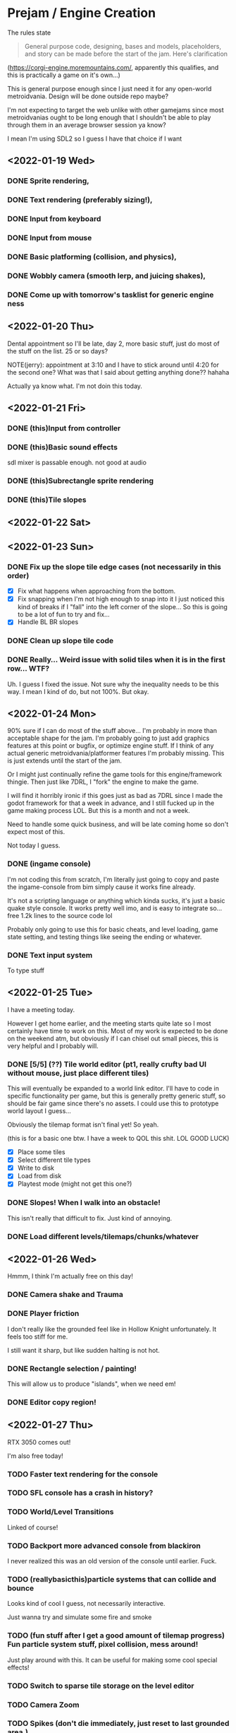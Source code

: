* Prejam / Engine Creation
  The rules state
  #+begin_quote
  General purpose code, designing, bases and models,
  placeholders, and story can be made before the start of the
  jam. Here's clarification
  #+end_quote
  (https://corgi-engine.moremountains.com/, apparently this qualifies, and this is practically a game on it's own...)

  This is general purpose enough since I just need it for any open-world metroidvania. Design
  will be done outside repo maybe?

  I'm not expecting to target the web unlike with other gamejams since most metroidvanias ought to
  be long enough that I shouldn't be able to play through them in an average browser session ya know?

  I mean I'm using SDL2 so I guess I have that choice if I want
  
** <2022-01-19 Wed>
*** DONE Sprite rendering,
    :LOGBOOK:
    CLOCK: [2022-01-19 Wed 15:05]--[2022-01-19 Wed 15:26] =>  0:21
    :END:
*** DONE Text rendering (preferably sizing!),
    :LOGBOOK:
    CLOCK: [2022-01-19 Wed 15:31]--[2022-01-19 Wed 15:55] =>  0:24
    :END:
*** DONE Input from keyboard
    :LOGBOOK:
    CLOCK: [2022-01-19 Wed 16:40]--[2022-01-19 Wed 16:53] =>  0:13
    :END:
*** DONE Input from mouse
*** DONE Basic platforming (collision, and physics),
    :LOGBOOK:
    CLOCK: [2022-01-19 Wed 17:25]--[2022-01-19 Wed 18:25] =>  1:00
    :END:
*** DONE Wobbly camera (smooth lerp, and juicing shakes),
*** DONE Come up with tomorrow's tasklist for generic engine ness
** <2022-01-20 Thu>
   Dental appointment so I'll be late, day 2, more basic stuff, just do
   most of the stuff on the list. 25 or so days?

   NOTE(jerry): appointment at 3:10 and I have to stick around until 4:20 for the
   second one? What was that I said about getting anything done?? hahaha

   Actually ya know what. I'm not doin this today.
** <2022-01-21 Fri>
*** DONE (this)Input from controller
    :LOGBOOK:
    CLOCK: [2022-01-21 Fri 17:49]--[2022-01-21 Fri 18:12] =>  0:23
    :END:
*** DONE (this)Basic sound effects
    :LOGBOOK:
    CLOCK: [2022-01-21 Fri 17:05]--[2022-01-21 Fri 17:33] =>  0:28
    :END:
    sdl mixer is passable enough. not good at audio
*** DONE (this)Subrectangle sprite rendering
    :LOGBOOK:
    CLOCK: [2022-01-21 Fri 17:37]--[2022-01-21 Fri 17:41] =>  0:04
    :END:
*** DONE (this)Tile slopes
** <2022-01-22 Sat> 
** <2022-01-23 Sun>
*** DONE Fix up the slope tile edge cases (not necessarily in this order)
    - [X] Fix what happens when approaching from the bottom.
    - [X] Fix snapping when I'm not high enough to snap into it
      I just noticed this kind of breaks if I "fall" into the left corner of the slope... So
      this is going to be a lot of fun to try and fix...
    - [X] Handle BL BR slopes
      
*** DONE Clean up slope tile code
    :LOGBOOK:
    CLOCK: [2022-01-23 Sun 16:44]--[2022-01-23 Sun 17:08] =>  0:24
    CLOCK: [2022-01-23 Sun 16:24]--[2022-01-23 Sun 16:44] =>  0:20
    :END:
*** DONE Really... Weird issue with solid tiles when it is in the first row... WTF?
    Uh. I guess I fixed the issue. Not sure why the inequality needs to be this way.
    I mean I kind of do, but not 100%. But okay.
    
** <2022-01-24 Mon>
   90% sure if I can do most of the stuff above... I'm probably in more than acceptable
   shape for the jam. I'm probably going to just add graphics features at this point or
   bugfix, or optimize engine stuff. If I think of any actual generic metroidvania/platformer
   features I'm probably missing. This is just extends until the start of the jam.

   Or I might just continually refine the game tools for this engine/framework thingie. Then just
   like 7DRL, I "fork" the engine to make the game.

   I will find it horribly ironic if this goes just as bad as 7DRL since I made the godot framework
   for that a week in advance, and I still fucked up in the game making process LOL. But this is a month
   and not a week.
   
   Need to handle some quick business, and will be late coming home so don't expect most of this.

   Not today I guess.
   
*** DONE (ingame console)
    I'm not coding this from scratch, I'm literally just going to copy and paste the ingame-console from
    bim simply cause it works fine already.

    It's not a scripting language or anything which kinda sucks, it's just a basic quake style console.
    It works pretty well imo, and is easy to integrate so... free 1.2k lines to the source code lol

    Probably only going to use this for basic cheats, and level loading, game state setting, and testing
    things like seeing the ending or whatever.
    
*** DONE Text input system
    To type stuff
** <2022-01-25 Tue>
   I have a meeting today.

   However I get home earlier, and the meeting starts quite late so I most certainly have time
   to work on this. Most of my work is expected to be done on the weekend atm, but obviously if I
   can chisel out small pieces, this is very helpful and I probably will.
   
*** DONE [5/5] (??) Tile world editor (pt1, really crufty bad UI without mouse, just place different tiles)
    This will eventually be expanded to a world link editor.
    I'll have to code in specific functionality per game, but this is generally
    pretty generic stuff, so should be fair game since there's no assets. I could use
    this to prototype world layout I guess...

    Obviously the tilemap format isn't final yet! So yeah.

    (this is for a basic one btw. I have a week to QOL this shit. LOL GOOD LUCK)
    
    - [X] Place some tiles
    - [X] Select different tile types
    - [X] Write to disk
    - [X] Load from disk
    - [X] Playtest mode (might not get this one?)
*** DONE Slopes! When I walk into an obstacle!
    This isn't really that difficult to fix. Just kind of annoying.
*** DONE Load different levels/tilemaps/chunks/whatever
** <2022-01-26 Wed>
   Hmmm, I think I'm actually free on this day!
*** DONE Camera shake and Trauma
*** DONE Player friction
    I don't really like the grounded feel like in Hollow Knight unfortunately.
    It feels too stiff for me.

    I still want it sharp, but like sudden halting is not hot.
*** DONE Rectangle selection / painting!
    This will allow us to produce "islands", when we need em!
*** DONE Editor copy region!
** <2022-01-27 Thu>
   RTX 3050 comes out!

   I'm also free today!
   
*** TODO Faster text rendering for the console
*** TODO SFL console has a crash in history?
*** TODO World/Level Transitions
    Linked of course!
*** TODO Backport more advanced console from blackiron
    I never realized this was an old version of the console until earlier. Fuck.
*** TODO (reallybasicthis)particle systems that can collide and bounce
    Looks kind of cool I guess, not necessarily interactive.

    Just wanna try and simulate some fire and smoke
*** TODO (fun stuff after I get a good amount of tilemap progress) Fun particle system stuff, pixel collision, mess around!
    Just play around with this. It can be useful for making some cool special effects!
*** TODO Switch to sparse tile storage on the level editor
*** TODO Camera Zoom
*** TODO Spikes (don't die immediately, just reset to last grounded area.)
*** TODO Load levels from transitions
*** TODO Editor rectangle resizing (for level trigger stuff)
*** TODO Maintain a level state
*** TODO Editor can remember where it loaded from! (reload)
*** TODO Editor can remember last editing session!
*** TODO Editor undo / redo (probably don't need...)
*** TODO Consider using "vector" tiles
    I'm wondering if this would be a good idea. Vector world with pixel art entities and props...

    Don't think I'm allowed to implement this yet, but it's an idea.
*** TODO Trails Rendering! (probably part of particles)
*** TODO Simple radial lighting
    I could use a "light texture", but I want to do more generic tile lighting.

    I'm considering just using BFS bounded by a distance formula, and calling that a day.
    Pretty sure that'll look okay enough for what I need.
*** TODO Moveable tilemap "islands" / platforms
    Editor support for these... Is going to be a bitch probably.

    I guess the way this fits into the collision system without proper physics...
    Will also be a bitch!

    It... May be better to just make everything work into a separate "physics" world,
    and just let the physics work itself out automatically...

    But the code for what I currently have isn't so ridiculous. (slopes are the only complicated
    part honestly...)
    
*** TODO (animated sprite system) or something?
*** TODO Try to build on ubuntu or something
    someone teach me how to distribute on linux, I'll provide source anyways but
    senpai pls.
*** TODO Rope like objects 
    Basic rope swinging should be fine.
*** TODO Basic debug gui stuff
*** TODO Background tiles or something
    Support multiple tile layers. This is actually important.
*** TODO (?)Consider thinking of the entity system
*** TODO (?)Start OpenGL renderer as the last thing I guess.
*** TODO Basic Menu Game State system, and a normal game state system
    Main Menu, Loading a save file, Credits, Options, and Quit.

    This is just going to exist to have ANY menu... Game pause is also
    a thing here.

    Also I guess a basic idea of dying is okay.
    
*** TODO Resolution independent rendering.
    I don't need aspect ratio scaling like I usually require. I can settle for simple "horizontal" scaling.
*** TODO cpu "decal" system
    I don't know enough about gpu magic to do this with opengl, but calculating some random
    numbers, this will only use like 8 mbs on a moderately sized level. I assume it'll run fast
    enough (considering apparently a -O2 naive software renderer runs at lightspeed on this computer,
    I'm sure blitting on a smaller tilemap, and not even the whole thing would be pancakes easy...)

    I kinda want to do this cause it would look cool for generic violent effects or liquid splatter or
    something.

    Probably will perform not so great but I think the frame budget is really generous...

    Also since this only runs on the CPU, this doesn't require me to write an opengl renderer. Quite yet anyways.
** <2022-01-28 Fri>
   I come home VERY late today! (thanks club that I go to of my own choice.),

   If anything I'm probably just going to try and clean stuff up. Maybe one or two more features
*** TODO Cleanup and refactor the code at the end of the week.
** Weekend...
   4 days off so yay.

   I can likely get lots of work done during this time, though I want to take a day off or something.

   It'll depend on the progress I make.
* Jam Time <2022-02-15 Tue>
  When the jam starts put tasks here. This is game-specific stuff,
  hopefully by this time I have a plan for the game plot and obviously
  the engine should be ready by this time (or good enough...)

  I'm allowing myself a buffer period of like 4-5 days if my engine doesn't have it's shit together by
  now, (I mean... I am taking my time and I don't currently feel like I'm under too much pressure to get something out,
  since atm I'm not planning on doing something that requires lots of artistic power, which is where I'd drain most of my time.

  I of course still need sprites, but I mean like very minimal art style that almost looks like vector art might pass...).
